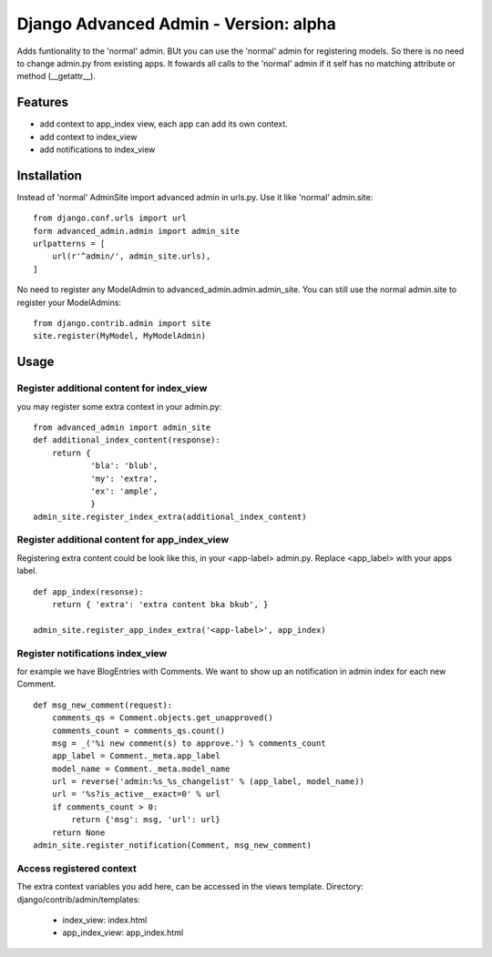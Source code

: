 ======================================
Django Advanced Admin - Version: alpha  
======================================

Adds funtionality to the 'normal' admin. BUt you can use the 'normal' admin
for registering models. So there is no need to change admin.py from
existing apps.
It fowards all calls to the 'normal' admin if it self has no matching
attribute or method (__getattr__).

Features
========

* add context to app_index view, each app can add its own context.
* add context to index_view
* add notifications to index_view
    
Installation
============

Instead of 'normal' AdminSite import advanced admin in urls.py.
Use it like 'normal' admin.site:

::

    from django.conf.urls import url
    form advanced_admin.admin import admin_site
    urlpatterns = [
        url(r'^admin/', admin_site.urls),
    ]
    
No need to register any ModelAdmin to advanced_admin.admin.admin_site.
You can still use the normal admin.site to register your ModelAdmins:

::

    from django.contrib.admin import site
    site.register(MyModel, MyModelAdmin)

Usage
=====    

Register additional content for index_view
------------------------------------------

you may register some extra context in your admin.py:

::

    from advanced_admin import admin_site
    def additional_index_content(response):
        return {
                'bla': 'blub',
                'my': 'extra',
                'ex': 'ample',
                }
    admin_site.register_index_extra(additional_index_content)
    
    
Register additional content for app_index_view
----------------------------------------------

Registering extra content could be look like this, 
in your <app-label> admin.py. Replace <app_label> 
with your apps label.

::

    def app_index(resonse):
        return { 'extra': 'extra content bka bkub', }
    
    admin_site.register_app_index_extra('<app-label>', app_index)


Register notifications index_view
---------------------------------

for example we have BlogEntries with Comments. We want to 
show up an notification in admin index for each new Comment.

::

    def msg_new_comment(request):
        comments_qs = Comment.objects.get_unapproved()
        comments_count = comments_qs.count()
        msg = _('%i new comment(s) to approve.') % comments_count
        app_label = Comment._meta.app_label
        model_name = Comment._meta.model_name
        url = reverse('admin:%s_%s_changelist' % (app_label, model_name))
        url = '%s?is_active__exact=0' % url
        if comments_count > 0:
            return {'msg': msg, 'url': url}
        return None
    admin_site.register_notification(Comment, msg_new_comment)
    
Access registered context 
-------------------------

The extra context variables you add here, can be accessed 
in the views template.
Directory: django/contrib/admin/templates:

 * index_view: index.html
 * app_index_view: app_index.html
